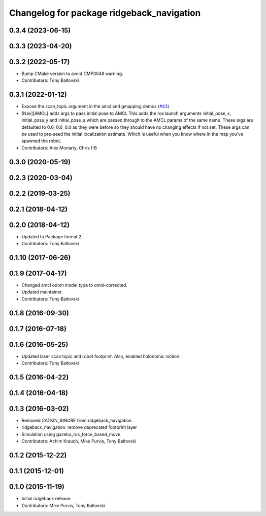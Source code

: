 ^^^^^^^^^^^^^^^^^^^^^^^^^^^^^^^^^^^^^^^^^^
Changelog for package ridgeback_navigation
^^^^^^^^^^^^^^^^^^^^^^^^^^^^^^^^^^^^^^^^^^

0.3.4 (2023-06-15)
------------------

0.3.3 (2023-04-20)
------------------

0.3.2 (2022-05-17)
------------------
* Bump CMake version to avoid CMP0048 warning.
* Contributors: Tony Baltovski

0.3.1 (2022-01-12)
------------------
* Expose the scan_topic argument in the amcl and gmapping demos (`#43 <https://github.com/ridgeback/ridgeback/issues/43>`_)
* [Nav][AMCL] adds args to pass initial pose to AMCL
  This adds the ros launch arguments initial_pose_x, initial_pose_y and
  initial_pose_a which are passed through to the AMCL params of the same
  name.
  These args are defaulted to 0.0, 0.0, 0.0 as they were before so they
  should have no changing effects if not set.
  These args can be used to pre-seed the initial localization estimate.
  Which is useful when you know where in the map you've spawned the robot.
* Contributors: Alex Moriarty, Chris I-B

0.3.0 (2020-05-19)
------------------

0.2.3 (2020-03-04)
------------------

0.2.2 (2019-03-25)
------------------

0.2.1 (2018-04-12)
------------------

0.2.0 (2018-04-12)
------------------
* Updated to Package format 2.
* Contributors: Tony Baltovski

0.1.10 (2017-06-26)
-------------------

0.1.9 (2017-04-17)
------------------
* Changed amcl odom model type to omni-corrected.
* Updated maintainer.
* Contributors: Tony Baltovski

0.1.8 (2016-09-30)
------------------

0.1.7 (2016-07-18)
------------------

0.1.6 (2016-05-25)
------------------
* Updated laser scan topic and robot footprint.  Also, enabled holonomic motion.
* Contributors: Tony Baltovski

0.1.5 (2016-04-22)
------------------

0.1.4 (2016-04-18)
------------------

0.1.3 (2016-03-02)
------------------
* Removed CATKIN_IGNORE from ridgeback_navigation.
* ridgeback_navigation: remove deprecated footprint layer
* Simulation using gazebo_ros_force_based_move.
* Contributors: Achim Krauch, Mike Purvis, Tony Baltovski

0.1.2 (2015-12-22)
------------------

0.1.1 (2015-12-01)
------------------

0.1.0 (2015-11-19)
------------------
* Initial ridgeback release.
* Contributors: Mike Purvis, Tony Baltovski
